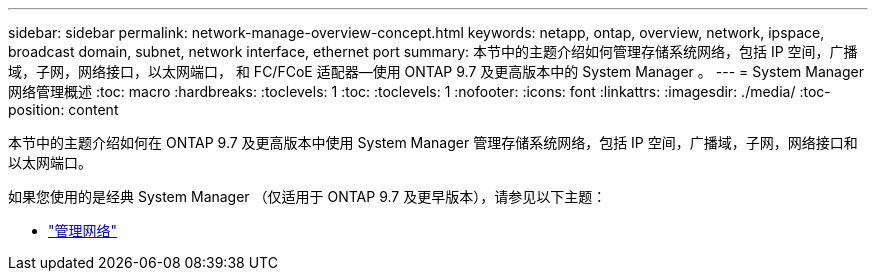 ---
sidebar: sidebar 
permalink: network-manage-overview-concept.html 
keywords: netapp, ontap, overview, network, ipspace, broadcast domain, subnet, network interface, ethernet port 
summary: 本节中的主题介绍如何管理存储系统网络，包括 IP 空间，广播域，子网，网络接口，以太网端口， 和 FC/FCoE 适配器—使用 ONTAP 9.7 及更高版本中的 System Manager 。 
---
= System Manager 网络管理概述
:toc: macro
:hardbreaks:
:toclevels: 1
:toc: 
:toclevels: 1
:nofooter: 
:icons: font
:linkattrs: 
:imagesdir: ./media/
:toc-position: content


[role="lead"]
本节中的主题介绍如何在 ONTAP 9.7 及更高版本中使用 System Manager 管理存储系统网络，包括 IP 空间，广播域，子网，网络接口和以太网端口。

如果您使用的是经典 System Manager （仅适用于 ONTAP 9.7 及更早版本），请参见以下主题：

* https://docs.netapp.com/us-en/ontap-sm-classic/online-help-96-97/concept_managing_network.html["管理网络"^]

